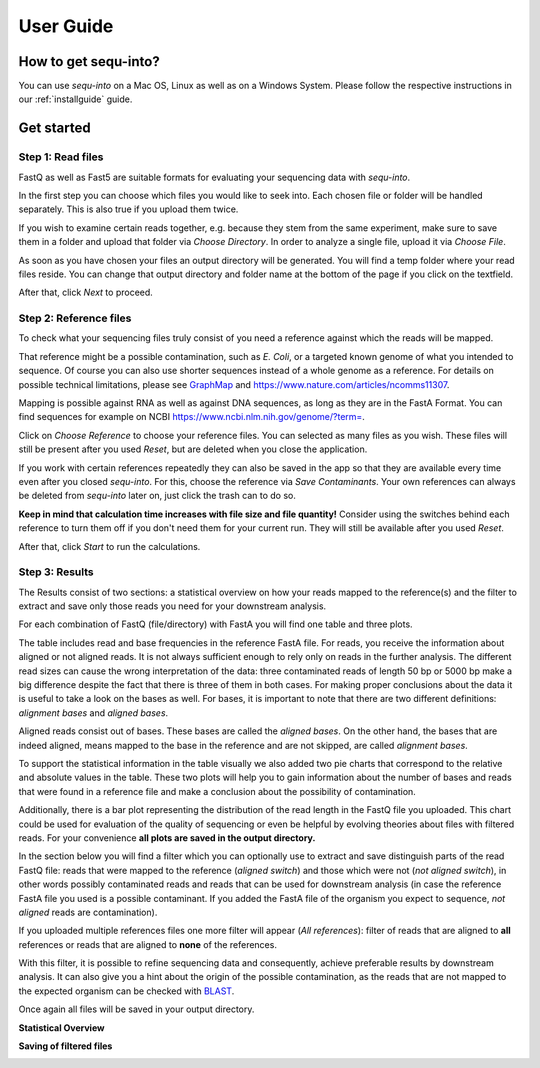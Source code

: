 .. _userguide:

********************
User Guide
********************

How to get sequ-into?
====
You can use *sequ-into* on a Mac OS, Linux as well as on a Windows System. Please follow the respective instructions in our :ref:`installguide` guide.



Get started
====


Step 1: Read files
-------
FastQ as well as Fast5 are suitable formats for evaluating your sequencing data with *sequ-into*.

In the first step you can choose which files you would like to seek into. Each chosen file or folder will be handled separately. This is also true if you upload them twice. 

If you wish to examine certain reads together, e.g. because they stem from the same experiment, make sure to save them in a folder and upload that folder via *Choose Directory*. In order to analyze a single file, upload it via *Choose File*.

As soon as you have chosen your files an output directory will be generated. You will find a temp folder where your read files reside. You can change that output directory and folder name at the bottom of the page if you click on the textfield.

After that, click *Next* to proceed.

.. image:: ./images/gastep1.png
   :scale: 20



Step 2: Reference files
-------
To check what your sequencing files truly consist of you need a reference against which the reads will be mapped. 

That reference might be a possible contamination, such as *E. Coli*, or a targeted known genome of what you intended to sequence. Of course you can also use shorter sequences instead of a whole genome as a reference. For details on possible technical limitations, please see `GraphMap <https://github.com/isovic/graphmap>`_ and https://www.nature.com/articles/ncomms11307.

Mapping is possible against RNA as well as against DNA sequences, as long as they are in the FastA Format. You can find sequences for example on NCBI https://www.ncbi.nlm.nih.gov/genome/?term=.

Click on *Choose Reference* to choose your reference files. You can selected as many files as you wish. These files will still be present after you used *Reset*, but are deleted when you close the application.

If you work with certain references repeatedly they can also be saved in the app so that they are available every time even after you closed *sequ-into*. For this, choose the reference via *Save Contaminants*. Your own references can always be deleted from *sequ-into* later on, just click the trash can to do so.

**Keep in mind that calculation time increases with file size and file quantity!** Consider using the switches behind each reference to turn them off if you don't need them for your current run. They will still be available after you used *Reset*.

After that, click *Start* to run the calculations.

.. image:: ./images/gastep2.png
   :scale: 20



Step 3: Results
-------


The Results consist of two sections: a statistical overview on how your reads mapped to the reference(s) and the filter to extract and save only those reads you need for your downstream analysis.

For each combination of FastQ (file/directory) with FastA you will find one table and three plots. 

The table includes read and base frequencies in the reference FastA file. For reads, you receive the information about aligned or not aligned reads. It is not always sufficient enough to rely only on reads in the further analysis. The different read sizes can cause the wrong interpretation of the data: three contaminated reads of length 50 bp or 5000 bp make a big difference despite the fact that there is three of them in both cases. For making proper conclusions about the data it is useful to take a look on the bases as well. For bases, it is important to note that there are two different definitions: *alignment bases* and *aligned bases*. 

Aligned reads consist out of bases. These bases are called the *aligned bases*. On the other hand, the bases that are indeed aligned, means mapped to the base in the reference and are not skipped, are called *alignment bases*. 

To support the statistical information in the table visually we also added two pie charts that correspond to the relative and absolute values in the table. These two plots will help you to gain information about the number of bases and reads that were found in a reference file and make a conclusion about the possibility of contamination. 

Additionally, there is a bar plot representing the distribution of the read length in the FastQ file you uploaded. This chart could be used for evaluation of the quality of sequencing or even be helpful by evolving theories about files with filtered reads. For your сonvenience **all plots are saved in the output directory.**

.. image:: ./images/gastep3.png
   :scale: 20

In the section below you will find a filter which you can optionally use to extract and save distinguish parts of the read FastQ file: reads that were mapped to the reference (*aligned switch*) and those which were not (*not aligned switch*), in other words possibly contaminated reads and reads that can be used for downstream analysis (in case the reference FastA file you used is a possible contaminant. If you added the FastA file of the organism you expect to sequence, *not aligned* reads are contamination).

If you uploaded multiple references files one more filter will appear (*All references*): filter of reads that are aligned to **all** references or reads that are aligned to **none** of the references. 

With this filter, it is possible to refine sequencing data and consequently, achieve preferable results by downstream analysis. It can also give you a hint about the origin of the possible contamination, as the reads that are not mapped to the expected organism can be checked with `BLAST <https://blast.ncbi.nlm.nih.gov/Blast.cgi>`_.

Once again all files will be saved in your output directory.

**Statistical Overview**

.. image:: ./images/contamresults.png
   :scale: 20



**Saving of filtered files**

.. image:: ./images/extractreads.png
    :scale: 20
